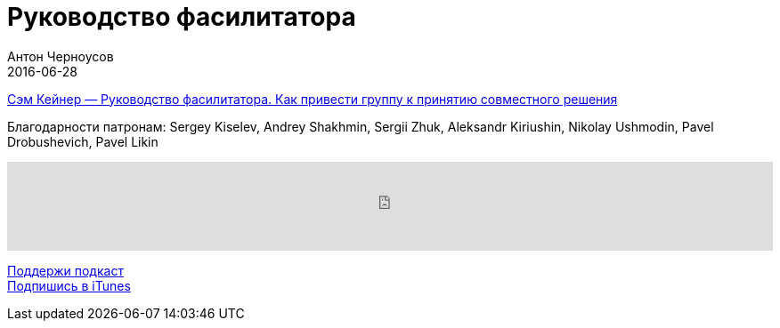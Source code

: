 = Руководство фасилитатора
Антон Черноусов
2016-06-28
:jbake-type: post
:jbake-status: published
:jbake-tags: Подкаст, Психология
:jbake-summary: Как наилучшим образом организовать процесс группового обсуждения принимаемых решений? Для этого вам нужен фасилитатор — специально обученный человек, который помогает группе думать наилучшим образом.


http://bit.ly/TastyBooks47alpina[Сэм Кейнер — Руководство фасилитатора. Как привести группу к принятию совместного решения]

Благодарности патронам: Sergey Kiselev, Andrey Shakhmin, Sergii Zhuk, Aleksandr Kiriushin, Nikolay Ushmodin, Pavel Drobushevich, Pavel Likin

++++
<iframe src='https://www.podbean.com/media/player/7pkpm-608703?from=yiiadmin' data-link='https://www.podbean.com/media/player/7pkpm-608703?from=yiiadmin' height='100' width='100%' frameborder='0' scrolling='no' data-name='pb-iframe-player' ></iframe>
++++

http://bit.ly/TAOPpatron[Поддержи подкаст] +
http://bit.ly/tastybooks[Подпишись в iTunes]
